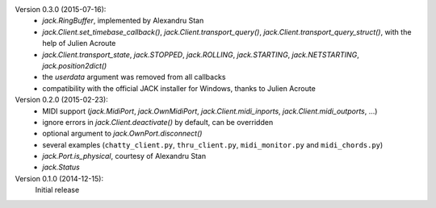 Version 0.3.0 (2015-07-16):
 * `jack.RingBuffer`, implemented by Alexandru Stan
 * `jack.Client.set_timebase_callback()`, `jack.Client.transport_query()`,
   `jack.Client.transport_query_struct()`, with the help of Julien Acroute
 * `jack.Client.transport_state`, `jack.STOPPED`, `jack.ROLLING`,
   `jack.STARTING`, `jack.NETSTARTING`, `jack.position2dict()`
 * the *userdata* argument was removed from all callbacks
 * compatibility with the official JACK installer for Windows, thanks to Julien
   Acroute

Version 0.2.0 (2015-02-23):
 * MIDI support (`jack.MidiPort`, `jack.OwnMidiPort`,
   `jack.Client.midi_inports`, `jack.Client.midi_outports`, ...)
 * ignore errors in `jack.Client.deactivate()` by default, can be overridden
 * optional argument to `jack.OwnPort.disconnect()`
 * several examples (``chatty_client.py``, ``thru_client.py``,
   ``midi_monitor.py`` and ``midi_chords.py``)
 * `jack.Port.is_physical`, courtesy of Alexandru Stan
 * `jack.Status`

Version 0.1.0 (2014-12-15):
   Initial release
